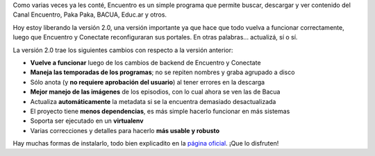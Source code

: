 .. title: Encuentro 2.0
.. date: 2014-05-04 00:30:30
.. tags: liberación, software, Python

Como varias veces ya les conté, Encuentro es un simple programa que permite buscar, descargar y ver contenido del Canal Encuentro, Paka Paka, BACUA, Educ.ar y otros.

Hoy estoy liberando la versión 2.0, una versión importante ya que hace que todo vuelva a funcionar correctamente, luego que Encuentro y Conectate reconfiguraran sus portales. En otras palabras... actualizá, sí o sí.

.. image:: http://encuentro.taniquetil.com.ar/imgs/title.png
    :alt: Encuentro
    :link: http://encuentro.taniquetil.com.ar/

La versión 2.0 trae los siguientes cambios con respecto a la versión anterior:

- **Vuelve a funcionar** luego de los cambios de backend de Encuentro y Conectate

- **Maneja las temporadas de los programas**; no se repiten nombres y graba agrupado a disco

- Sólo anota (y **no requiere aprobación del usuario**) al tener errores en la descarga

- **Mejor manejo de las imágenes** de los episodios, con lo cual ahora se ven las de Bacua

- Actualiza **automáticamente** la metadata si se la encuentra demasiado desactualizada

- El proyecto tiene **menos dependencias**, es más simple hacerlo funcionar en más sistemas

- Soporta ser ejecutado en un **virtualenv**

- Varias correcciones y detalles para hacerlo **más usable y robusto**

Hay muchas formas de instalarlo, todo bien explicadito en la `página oficial <http://encuentro.taniquetil.com.ar/>`_. ¡Que lo disfruten!
